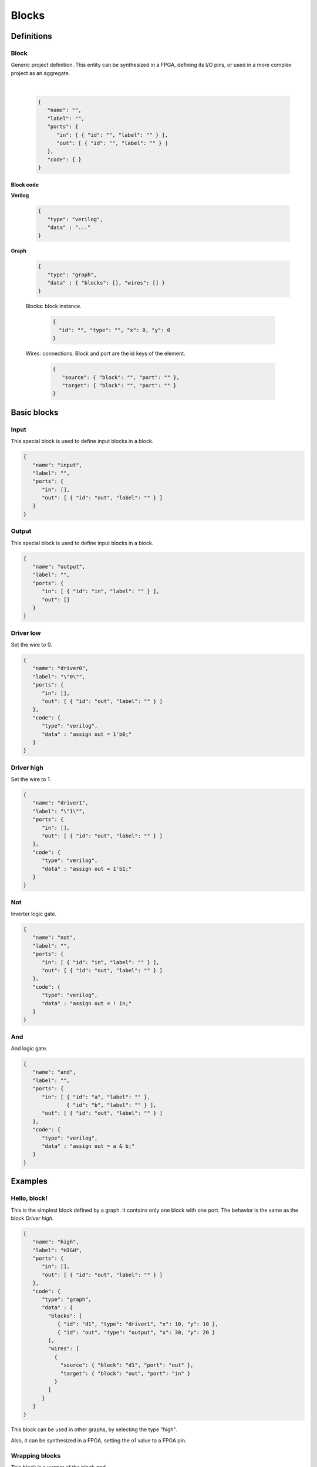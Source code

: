 .. sec-blocks

Blocks
======

Definitions
-----------

Block
``````

Generic project definition. This entity can be synthesized in a FPGA, defining its I/O pins, or used in a more complex project as an aggregate.

  .. image:: ../resources/block-definition.svg

  |

  .. code-block:: json

     {
        "name": "",
        "label": "",
        "ports": {
           "in": [ { "id": "", "label": "" } ],
           "out": [ { "id": "", "label": "" } ]
        },
        "code": { }
     }

Block code
''''''''''

**Verilog**

  .. code-block:: json

     {
        "type": "verilog",
        "data" : "..."
     }

**Graph**

  .. code-block:: json

     {
        "type": "graph",
        "data" : { "blocks": [], "wires": [] }
     }

  Blocks: block instance.

    .. code-block:: json

       {
         "id": "", "type": "", "x": 0, "y": 0
       }

  Wires: connections. Block and port are the id keys of the element.

    .. code-block:: json

       {
          "source": { "block": "", "port": "" },
          "target": { "block": "", "port": "" }
       }

Basic blocks
------------

Input
`````

This special block is used to define input blocks in a block.

.. image:: ../resources/input.svg

.. code-block:: json

   {
      "name": "input",
      "label": "",
      "ports": {
         "in": [],
         "out": [ { "id": "out", "label": "" } ]
      }
   }


Output
``````

This special block is used to define input blocks in a block.

.. image:: ../resources/output.svg

.. code-block:: json

   {
      "name": "output",
      "label": "",
      "ports": {
         "in": [ { "id": "in", "label": "" } ],
         "out": []
      }
   }

Driver low
``````````

Set the wire to 0.

.. image:: ../resources/driver0.svg

.. code-block:: json

   {
      "name": "driver0",
      "label": "\"0\"",
      "ports": {
         "in": [],
         "out": [ { "id": "out", "label": "" } ]
      },
      "code": {
         "type": "verilog",
         "data" : "assign out = 1'b0;"
      }
   }

Driver high
```````````

Set the wire to 1.

.. image:: ../resources/driver1.svg

.. code-block:: json

   {
      "name": "driver1",
      "label": "\"1\"",
      "ports": {
         "in": [],
         "out": [ { "id": "out", "label": "" } ]
      },
      "code": {
         "type": "verilog",
         "data" : "assign out = 1'b1;"
      }
   }

Not
````

Inverter logic gate.

.. image:: ../resources/not.svg

.. code-block:: json

  {
     "name": "not",
     "label": "",
     "ports": {
        "in": [ { "id": "in", "label": "" } ],
        "out": [ { "id": "out", "label": "" } ]
     },
     "code": {
        "type": "verilog",
        "data" : "assign out = ! in;"
     }
  }

And
````
And logic gate.

.. image:: ../resources/and.svg

.. code-block:: json

  {
     "name": "and",
     "label": "",
     "ports": {
        "in": [ { "id": "a", "label": "" },
                { "id": "b", "label": "" } ],
        "out": [ { "id": "out", "label": "" } ]
     },
     "code": {
        "type": "verilog",
        "data" : "assign out = a & b;"
     }
  }

Examples
--------

Hello, block!
`````````````

This is the simplest block defined by a graph. It contains only one block with one port. The behavior is the same as the block *Driver high*.

.. image:: ../resources/high.svg

.. code-block:: json

   {
      "name": "high",
      "label": "HIGH",
      "ports": {
         "in": [],
         "out": [ { "id": "out", "label": "" } ]
      },
      "code": {
         "type": "graph",
         "data" : {
           "blocks": [
              { "id": "d1", "type": "driver1", "x": 10, "y": 10 },
              { "id": "out", "type": "output", "x": 30, "y": 20 }
           ],
           "wires": [
             {
               "source": { "block": "d1", "port": "out" },
               "target": { "block": "out", "port": "in" }
             }
           ]
         }
      }
   }

This block can be used in other graphs, by selecting the type "high".

.. image:: ../resources/high-in-graph.svg

Also, it can be synthesized in a FPGA, setting the *o1* value to a FPGA pin.

.. image:: ../resources/high-in-fpga.svg

Wrapping blocks
```````````````

This block is a wraper of the block *and*.

.. image:: ../resources/and-wraper.svg

.. code-block:: json

   {
      "name": "and_wraper",
      "label": "AND",
      "ports": {
         "in": [ { "id": "x", "label": "" },
                 { "id": "y", "label": "" } ],
         "out": [ { "id": "out", "label": "" } ]
      },
      "code": {
         "type": "graph",
         "data" : {
           "blocks": [
              { "id": "x", "type": "input", "x": 0, "y": 5 },
              { "id": "y", "type": "input", "x": 0, "y": 25 },
              { "id": "a", "type": "and", "x": 10, "y": 10 },
              { "id": "out", "type": "output", "x": 30, "y": 20 }
           ],
           "wires": [
             {
               "source": { "block": "x", "port": "out" },
               "target": { "block": "a", "port": "a" }
             },
             {
               "source": { "block": "y", "port": "out" },
               "target": { "block": "a", "port": "b" }
             },
             {
               "source": { "block": "a", "port": "out" },
               "target": { "block": "out", "port": "in" }
             }
           ]
         }
      }
   }

.. note::

   The main ports identifiers **x**, **y** and **out** are used in the input/output block ids.
